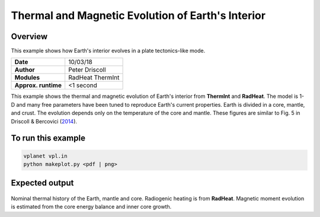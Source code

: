 Thermal and Magnetic Evolution of Earth's Interior
==========

Overview
--------

This example shows how Earth's interior evolves in a plate tectonics-like mode.

===================   ============
**Date**              10/03/18
**Author**            Peter Driscoll
**Modules**           RadHeat ThermInt
**Approx. runtime**   <1 second
===================   ============

This example shows the thermal and magnetic evolution of Earth's interior from
**ThermInt** and **RadHeat**. The model is 1-D and many free parameters have been
tuned to reproduce Earth's current properties. Earth is divided in a core, mantle,
and crust. The evolution depends only on the temperature of the core and mantle.
These figures are similar to Fig. 5 in Driscoll & Bercovici (`2014 <https://ui.adsabs.harvard.edu/abs/2014PEPI..236...36D/abstract>`_).


To run this example
-------------------

.. code-block:: bash

   vplanet vpl.in
   python makeplot.py <pdf | png>


Expected output
---------------

.. figure:: EarthInterior1.png
.. figure:: EarthInterior2.png
   :width: 600px
   :align: center

Nominal thermal history of the Earth, mantle and core.  Radiogenic
heating is from **RadHeat**. Magnetic moment evolution is estimated from
the core energy balance and inner core growth.
